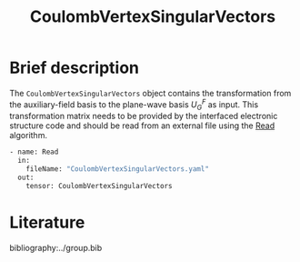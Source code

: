 :PROPERTIES:
:ID: CoulombVertexSingularVectors
:END:
#+title: CoulombVertexSingularVectors
# #+OPTIONS: toc:nil

* Brief description

The =CoulombVertexSingularVectors= object contains the transformation from the auxiliary-field basis to the
plane-wave basis $U_{G}^{F}$ as input.
This transformation matrix needs to be provided by the interfaced
electronic structure code and should be read from an external file using the
[[id:Read][Read]] algorithm.

#+begin_src sh
- name: Read
  in:
    fileName: "CoulombVertexSingularVectors.yaml"
  out:
    tensor: CoulombVertexSingularVectors
#+end_src

* Literature
bibliography:../group.bib


